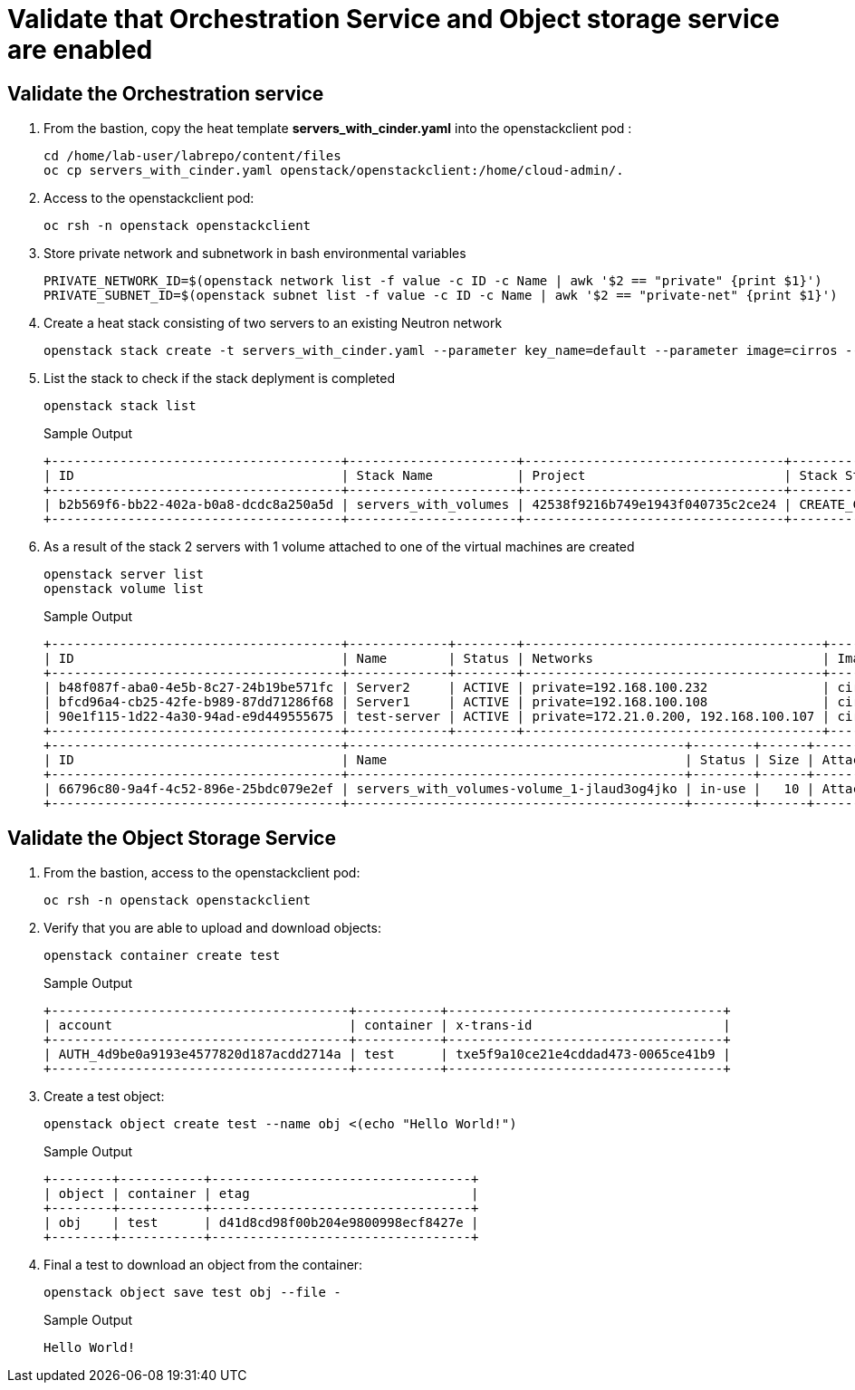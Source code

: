 # Validate that Orchestration Service and Object storage service are enabled

## Validate the Orchestration service

. From the bastion, copy the heat template *servers_with_cinder.yaml* into the openstackclient pod :
+
[source,bash,role=execute,subs=attributes]
----
cd /home/lab-user/labrepo/content/files
oc cp servers_with_cinder.yaml openstack/openstackclient:/home/cloud-admin/.
----

. Access to the openstackclient pod:
+
[source,bash,role=execute,subs=attributes]
----
oc rsh -n openstack openstackclient
----

. Store private network and subnetwork in bash environmental variables
+
[source,bash,role=execute,subs=attributes]
----
PRIVATE_NETWORK_ID=$(openstack network list -f value -c ID -c Name | awk '$2 == "private" {print $1}')
PRIVATE_SUBNET_ID=$(openstack subnet list -f value -c ID -c Name | awk '$2 == "private-net" {print $1}')
----

. Create a heat stack consisting of two servers to an existing Neutron network
+
[source,bash,role=execute,subs=attributes]
----
openstack stack create -t servers_with_cinder.yaml --parameter key_name=default --parameter image=cirros --parameter flavor=tiny --parameter net_id=$PRIVATE_NETWORK_ID --parameter subnet_id=$PRIVATE_SUBNET_ID servers_with_volumes
----

. List the stack to check if the stack deplyment is completed
+
[source,bash,role=execute,subs=attributes]
----
openstack stack list
----
+
.Sample Output
----
+--------------------------------------+----------------------+----------------------------------+-----------------+----------------------+--------------+
| ID                                   | Stack Name           | Project                          | Stack Status    | Creation Time        | Updated Time |
+--------------------------------------+----------------------+----------------------------------+-----------------+----------------------+--------------+
| b2b569f6-bb22-402a-b0a8-dcdc8a250a5d | servers_with_volumes | 42538f9216b749e1943f040735c2ce24 | CREATE_COMPLETE | 2025-03-12T17:44:20Z | None         |
+--------------------------------------+----------------------+----------------------------------+-----------------+----------------------+--------------+
----

. As a result of the stack 2 servers with 1 volume attached to one of the virtual machines are created
+
[source,bash,role=execute,subs=attributes]
----
openstack server list
openstack volume list
----
+
.Sample Output
----
+--------------------------------------+-------------+--------+---------------------------------------+--------+--------+
| ID                                   | Name        | Status | Networks                              | Image  | Flavor |
+--------------------------------------+-------------+--------+---------------------------------------+--------+--------+
| b48f087f-aba0-4e5b-8c27-24b19be571fc | Server2     | ACTIVE | private=192.168.100.232               | cirros | tiny   |
| bfcd96a4-cb25-42fe-b989-87dd71286f68 | Server1     | ACTIVE | private=192.168.100.108               | cirros | tiny   |
| 90e1f115-1d22-4a30-94ad-e9d449555675 | test-server | ACTIVE | private=172.21.0.200, 192.168.100.107 | cirros | tiny   |
+--------------------------------------+-------------+--------+---------------------------------------+--------+--------+
+--------------------------------------+--------------------------------------------+--------+------+----------------------------------+
| ID                                   | Name                                       | Status | Size | Attached to                      |
+--------------------------------------+--------------------------------------------+--------+------+----------------------------------+
| 66796c80-9a4f-4c52-896e-25bdc079e2ef | servers_with_volumes-volume_1-jlaud3og4jko | in-use |   10 | Attached to Server1 on /dev/vdb  |
+--------------------------------------+--------------------------------------------+--------+------+----------------------------------+
----

## Validate the Object Storage Service

. From the bastion, access to the openstackclient pod:
+
[source,bash,role=execute,subs=attributes]
----
oc rsh -n openstack openstackclient
----

. Verify that you are able to upload and download objects:
+
[source,bash,role=execute]
----
openstack container create test
----
+
.Sample Output
----
+---------------------------------------+-----------+------------------------------------+
| account                               | container | x-trans-id                         |
+---------------------------------------+-----------+------------------------------------+
| AUTH_4d9be0a9193e4577820d187acdd2714a | test      | txe5f9a10ce21e4cddad473-0065ce41b9 |
+---------------------------------------+-----------+------------------------------------+
----

. Create a test object:
+
[source,bash,role=execute]
----
openstack object create test --name obj <(echo "Hello World!")
----
+
.Sample Output
----
+--------+-----------+----------------------------------+
| object | container | etag                             |
+--------+-----------+----------------------------------+
| obj    | test      | d41d8cd98f00b204e9800998ecf8427e |
+--------+-----------+----------------------------------+
----

. Final a test to download an object from the container:
+
[source,bash,role=execute]
----
openstack object save test obj --file -
----
+
.Sample Output
----
Hello World!
----
